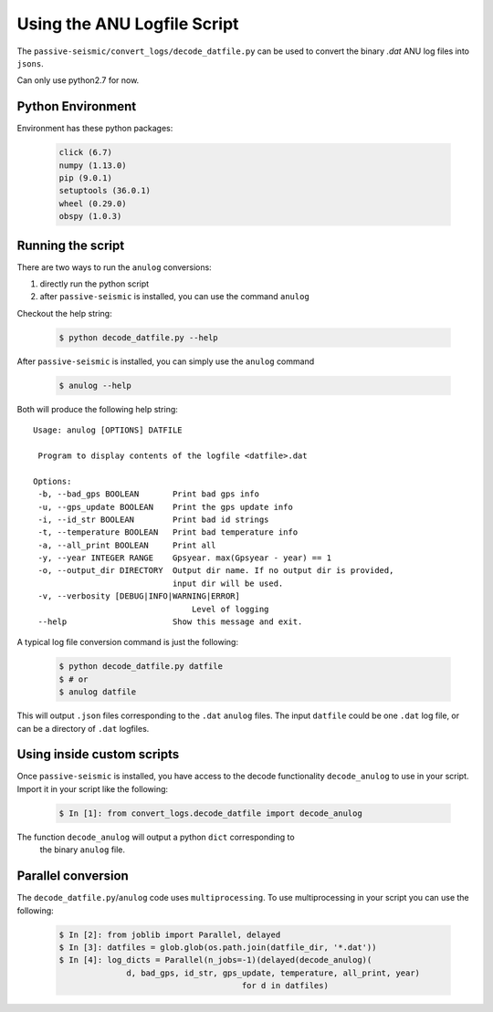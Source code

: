 Using the ANU Logfile Script
============================

The ``passive-seismic/convert_logs/decode_datfile.py`` can be used to convert
the binary `.dat` ANU log files into ``jsons``.

Can only use python2.7 for now.

------------------
Python Environment
------------------

Environment has these python packages:

   .. code:: bash

    click (6.7)
    numpy (1.13.0)
    pip (9.0.1)
    setuptools (36.0.1)
    wheel (0.29.0)
    obspy (1.0.3)

------------------
Running the script
------------------

There are two ways to run the ``anulog`` conversions:

#. directly run the python script
#. after ``passive-seismic`` is installed, you can use the command ``anulog``

Checkout the help string:

   .. code:: bash

    $ python decode_datfile.py --help

After ``passive-seismic`` is installed, you can simply use the ``anulog`` command

   .. code:: bash

    $ anulog --help

Both will produce the following help string:

::

 Usage: anulog [OPTIONS] DATFILE

  Program to display contents of the logfile <datfile>.dat

 Options:
  -b, --bad_gps BOOLEAN       Print bad gps info
  -u, --gps_update BOOLEAN    Print the gps update info
  -i, --id_str BOOLEAN        Print bad id strings
  -t, --temperature BOOLEAN   Print bad temperature info
  -a, --all_print BOOLEAN     Print all
  -y, --year INTEGER RANGE    Gpsyear. max(Gpsyear - year) == 1
  -o, --output_dir DIRECTORY  Output dir name. If no output dir is provided,
                              input dir will be used.
  -v, --verbosity [DEBUG|INFO|WARNING|ERROR]
                                  Level of logging
  --help                      Show this message and exit.

A typical log file conversion command is just the following:

   .. code:: bash

    $ python decode_datfile.py datfile
    $ # or
    $ anulog datfile

This will output ``.json`` files  corresponding to the ``.dat`` ``anulog`` files.
The input ``datfile`` could be one ``.dat`` log file, or can be a directory of
``.dat`` logfiles.

---------------------------
Using inside custom scripts
---------------------------

Once ``passive-seismic`` is installed, you have access to the decode
functionality ``decode_anulog`` to use in your script. Import it in your script
like the following:

   .. code:: bash

    $ In [1]: from convert_logs.decode_datfile import decode_anulog


The function ``decode_anulog`` will output a python ``dict`` corresponding to
 the binary ``anulog`` file.

-------------------
Parallel conversion
-------------------

The ``decode_datfile.py``/``anulog`` code uses ``multiprocessing``. To use
multiprocessing in your script you can use the following:

   .. code:: bash

    $ In [2]: from joblib import Parallel, delayed
    $ In [3]: datfiles = glob.glob(os.path.join(datfile_dir, '*.dat'))
    $ In [4]: log_dicts = Parallel(n_jobs=-1)(delayed(decode_anulog)(
                  d, bad_gps, id_str, gps_update, temperature, all_print, year)
                                          for d in datfiles)
